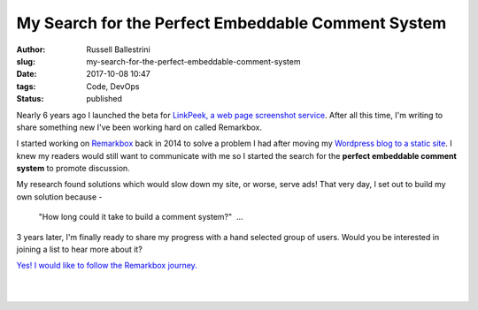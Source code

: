 My Search for the Perfect Embeddable Comment System
################################################################

:author: Russell Ballestrini
:slug: my-search-for-the-perfect-embeddable-comment-system
:date: 2017-10-08 10:47
:tags: Code, DevOps
:status: published

Nearly 6 years ago I launched the beta for `LinkPeek, a web page screenshot service <https://linkpeek.com>`_. After all this time, I'm writing to share something new I've been working hard on called Remarkbox.

I started working on `Remarkbox <https://www.remarkbox.com>`_ back in 2014 to solve a problem I had after moving my `Wordpress blog to a static site </migrating-from-wordpress-to-pelican/>`_. I knew my readers would still want to communicate with me so I started the search for the **perfect embeddable comment system** to promote discussion.

My research found solutions which would slow down my site, or worse, serve ads! That very day, I set out to build my own solution because -

    "How long could it take to build a comment system?"  ... 

3 years later, I'm finally ready to share my progress with a hand selected group of users. Would you be interested in joining a list to hear more about it?

`Yes! I would like to follow the Remarkbox journey. <https://www.remarkbox.com#beta>`_

|

.. image:: https://www.remarkbox.com/remarkbox-minified.png
  :align: center
  :width: 260px
  :alt: Remarkbox Logo

|
